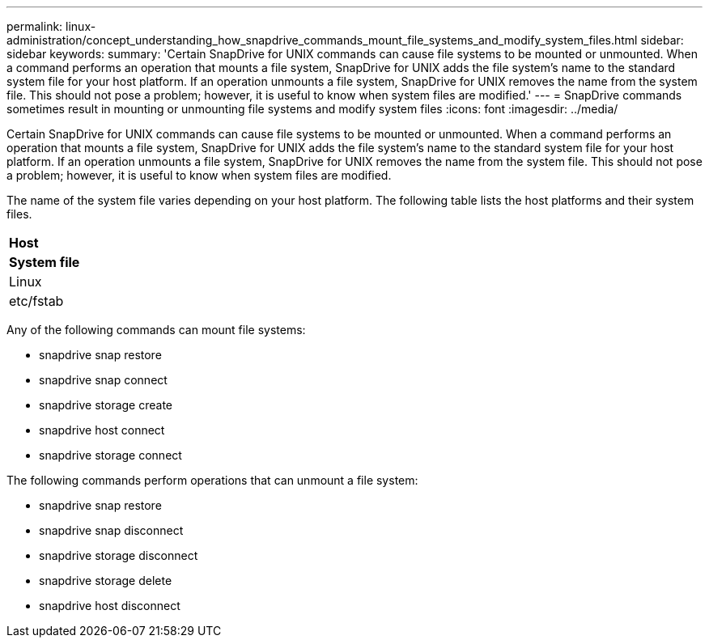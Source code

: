 ---
permalink: linux-administration/concept_understanding_how_snapdrive_commands_mount_file_systems_and_modify_system_files.html
sidebar: sidebar
keywords: 
summary: 'Certain SnapDrive for UNIX commands can cause file systems to be mounted or unmounted. When a command performs an operation that mounts a file system, SnapDrive for UNIX adds the file system’s name to the standard system file for your host platform. If an operation unmounts a file system, SnapDrive for UNIX removes the name from the system file. This should not pose a problem; however, it is useful to know when system files are modified.'
---
= SnapDrive commands sometimes result in mounting or unmounting file systems and modify system files
:icons: font
:imagesdir: ../media/

[.lead]
Certain SnapDrive for UNIX commands can cause file systems to be mounted or unmounted. When a command performs an operation that mounts a file system, SnapDrive for UNIX adds the file system's name to the standard system file for your host platform. If an operation unmounts a file system, SnapDrive for UNIX removes the name from the system file. This should not pose a problem; however, it is useful to know when system files are modified.

The name of the system file varies depending on your host platform. The following table lists the host platforms and their system files.

|===
a|
*Host*

a|
*System file*

a|
Linux
a|
etc/fstab
|===
Any of the following commands can mount file systems:

* snapdrive snap restore
* snapdrive snap connect
* snapdrive storage create
* snapdrive host connect
* snapdrive storage connect

The following commands perform operations that can unmount a file system:

* snapdrive snap restore
* snapdrive snap disconnect
* snapdrive storage disconnect
* snapdrive storage delete
* snapdrive host disconnect

